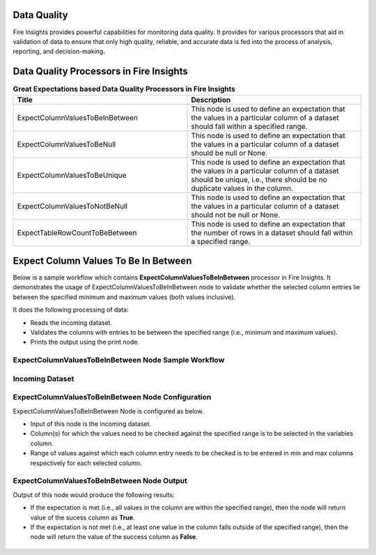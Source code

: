 Data Quality
------

Fire Insights provides powerful capabilities for monitoring data quality. It provides for various processors that aid in validation of data to ensure that only high quality, reliable, and accurate data is fed into the process of analysis, reporting, and decision-making.

Data Quality Processors in Fire Insights
------

.. list-table:: **Great Expectations based Data Quality Processors in Fire Insights**
   :widths: 50 50
   :header-rows: 1

   * - Title
     - Description
   * - ExpectColumnValuesToBeInBetween
     - This node is used to define an expectation that the values in a particular column of a dataset should fall within a specified range.  
     
   * - ExpectColumnValuesToBeNull
     - This node is used to define an expectation that the values in a particular column of a dataset should be null or None.  
   
   * - ExpectColumnValuesToBeUnique
     - This node is used to define an expectation that the values in a particular column of a dataset should be unique, i.e., there should be no duplicate values in the column.
     
   * - ExpectColumnValuesToNotBeNull
     - This node is used to define an expectation that the values in a particular column of a dataset should not be null or None.
	
   * - ExpectTableRowCountToBeBetween
     - This node is used to define an expectation that the number of rows in a dataset should fall within a specified range.
	

Expect Column Values To Be In Between
--------

Below is a sample workflow which contains **ExpectColumnValuesToBeInBetween** processor in Fire Insights. It demonstrates the usage of ExpectColumnValuesToBeInBetween node to validate whether the selected column entries lie between the specified minimum and maximum values (both values inclusive).

It does the following processing of data:

* Reads the incoming dataset.
* Validates the columns with entries to be between the specified range (i.e., minimum and maximum values).
* Prints the output using the print node.

ExpectColumnValuesToBeInBetween Node Sample Workflow
=========

.. figure:: ../../_assets/user-guide/data-quality/expect-col-val-in-betwn-WF.png
   :alt: datacleaning_userguide
   :width: 75%
   
Incoming Dataset
=======

.. figure:: ../../_assets/user-guide/data-quality/input-data.png
   :alt: datacleaning_userguide
   :width: 75%

ExpectColumnValuesToBeInBetween Node Configuration
=======

ExpectColumnValuesToBeInBetween Node is configured as below.

* Input of this node is the incoming dataset.
* Column(s) for which the values need to be checked against the specified range is to be selected in the variables column.
* Range of values against which each column entry needs to be checked is to be entered in min and max columns respectively for each selected column.        


.. figure:: ../../_assets/user-guide/data-quality/expect-col-val-in-between-config.png
   :alt: datacleaning_userguide
   :width: 75%
   
ExpectColumnValuesToBeInBetween Node Output
=======

Output of this node would produce the following results:

* If the expectation is met (i.e., all values in the column are within the specified range), then the node will return value of the sucess column as **True**.
* If the expectation is not met (i.e., at least one value in the column falls outside of the specified range), then the node will return the value of the success column as **False**.

.. figure:: ../../_assets/user-guide/data-quality/expect-col-val-in-between-output.png
   :alt: datacleaning_userguide
   :width: 75% 
   



























